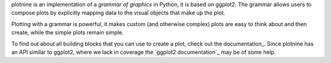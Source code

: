 plotnine is an implementation of a *grammar of graphics* in Python,
it is based on ggplot2. The grammar allows users to compose plots
by explicitly mapping data to the visual objects that make up the
plot.

Plotting with a grammar is powerful, it makes custom (and otherwise
complex) plots are easy to think about and then create, while the
simple plots remain simple.

To find out about all building blocks that you can use to create a
plot, check out the documentation_. Since plotnine has an API
similar to ggplot2, where we lack in coverage the
`ggplot2 documentation`_ may be of some help.


